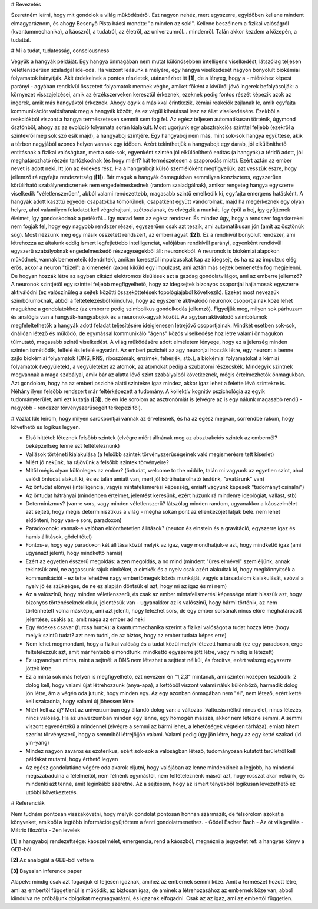 
# Bevezetés

Szeretném leírni, hogy mit gondolok a világ működéséről. Ezt nagyon nehéz, mert egyszerre, egyidőben kellene mindent elmagyaráznom, és ahogy Besenyő Pista bácsi mondta: "a minden az sok!". Kellene beszélnem a fizikai valóságról (kvantummechanika), a káoszról, a tudatról, az életről, az univerzumról... mindenről. Talán akkor kezdem a közepén, a tudattal.

# Mi a tudat, tudatosság, consciousness

Vegyük a hangyák példáját. Egy hangya önmagában nem mutat különösebben intelligens viselkedést, látszólag teljesen véletlenszerűen szaladgál ide-oda. Ha viszont leásunk a mélyére, egy hangya viselkedését nagyon bonyolult biokémiai folyamatok irányítják. Akit érdekelnek a pontos részletek, utánanézhet itt **[1]**, de a lényeg, hogy a - miénkhez képest parányi - agyában rendkívül összetett folyamatok mennek végbe, amiket főként a kívülről jövő ingerek befolyásolják: a környezet visszajelzései, amik az érzékszerveken keresztül érkeznek, ezeknek pedig fontos részét képezik azok az ingerek, amik más hangyáktól érkeznek. Ahogy egyik a másikkal érintkezik, kémiai reakciók zajlanak le, amik egyfajta kommunikációt valósítanak meg a hangyák között, és ez végül kihatással lesz az állat viselkedésére. Ezekből a reakciókból viszont a hangya természetesen semmit sem fog fel. Az egész teljesen automatikusan történik, úgymond ösztönből, ahogy az az evolúció folyamata során kialakult.
Most ugorjunk egy absztrakciós szinttel feljebb (ezekről a szintekről még sok szó esik majd), a hangyaboj szintjére. Egy hangyaboj nem más, mint sok-sok hangya együttese, akik a térben nagyjából azonos helyen vannak egy időben. Azért tekinthetjük a hangyabojt egy darab, jól elkülöníthető entitásnak a fizikai valóságban, mert a sok-sok, egyenként szintén jól elkülöníthető entitás (a hangyák) a téridő adott, jól meghatározható részén tartózkodnak (és hogy miért? hát természetesen a szaporodás miatt). Ezért aztán az ember nevet is adott neki. 
Itt jön az érdekes rész. Ha a hangyabojt külső szemlélőként megfigyeljük, azt vesszük észre, hogy jellemző rá egyfajta rendezettség (**[1]**). Bár maguk a hangyák önmagukban semmilyen konzisztens, egyszerűen körülírható szabályrendszernek nem engedelmeskednek (random szaladgálnak), amikor rengeteg hangya egyszerre viselkedik "véletlenszerűen", abból valami rendezettebb, magasabb szintű emelkedik ki, egyfajta emergens hatásként. A hangyák adott kaszttú egyedei csapatokba tömörülnek, csapatként együtt vándorolnak, majd ha megérkeznek egy olyan helyre, ahol valamilyen feladatot kell végrehajtani, szétoszlanak, és elvégzik a munkát. Így épül a boj, így gyűjtenek élelmet, így gondoskodnak a petékről... így marad fenn az egész rendszer. És mindez úgy, hogy a rendszer fogaskerekei nem fogják fel, hogy egy nagyobb rendszer részei, egyszerűen csak azt teszik, ami automatikusan jön (amit az ösztönük súg).
Most nézzünk meg egy másik összetett rendszert, az emberi agyat (**[2]**). Ez a rendkívül bonyolult rendszer, ami létrehozza az általunk eddig ismert legfejlettebb intelligenciát, valójában rendkívül parányi, egyenként rendkívül egyszerű szabályoknak engedelmeskedő részegységekből áll: neuronokból. A neuronok is biokémiai alapokon működnek, vannak bemeneteik (dendritek), amiken keresztül impulzusokat kap az idegsejt, és ha ez az impulzus elég erős, akkor a neuron "tüzel": a kimenetén (axon) kiküld egy impulzust, ami aztán más sejtek bemenetén fog megjelenni.
De hogyan hozzák létre az agyban cikázó elektromos kisülések azt a gazdag gondolatvilágot, ami az emberre jellemző? A neuronok szintjétől egy szinttel feljebb megfigyelhető, hogy az idegsejtek bizonyos csoportjai hajlamosak egyszerre aktiválódni (ez valószínűleg a sejtek közötti összeköttetések topológiájából következik). Ezeket most nevezzük szimbólumoknak, abból a feltételezésből kiindulva, hogy az egyszerre aktiválódó neuronok csoportjainak köze lehet magukhoz a gondolatokhoz (az emberre pedig szimbolikus gondolkodás jellemző).
Figyeljük meg, milyen sok párhuzam és analógia van a hangyák-hangyabojok és a neuronok-agyak között. Az agyban aktiválódó szimbólumok megfeleltethetők a hangyák adott feladat teljesítésére ideiglenesen létrejövő csoportjainak. Mindkét esetben sok-sok, önállóan létező és működő, de egymással kommunikáló "ágens" közös viselkedése hoz létre valami önmagukon túlmutató, magasabb szintű viselkedést. A világ működésére adott elméletem lényege, hogy ez a jelenség minden szinten ismétlődik, felfelé és lefelé egyaránt. Az emberi pszichét az agy neuronjai hozzák létre, egy neuront a benne zajló biokémiai folyamatok (DNS, RNS, riboszómák, enzimek, fehérjék, stb.), a biokémiai folyamatokat a kémiai folyamatok (vegyületek), a vegyületeket az atomok, az atomokat pedig a szubatomi részecskék. Mindegyik szintnek megvannak a maga szabályai, amik bár az alatta lévő szint szabályaiból következnek, mégis értelmezhetők önmagukban.
Azt gondolom, hogy ha az emberi psziché alatti szintekre igaz mindez, akkor igaz lehet a felette lévő szintekre is. Néhány ilyen felsőbb rendszert már feltérképezett a tudomány. A kollektív kognitív pszichológia az egyik tudományterület, ami ezt kutatja (**[3]**), de én ide sorolom az asztronómiát is (elvégre az is egy nálunk magasabb rendű - nagyobb - rendszer törvényszerűségeit térképezi föl).

# Vázlat
Ide leírom, hogy milyen sarokpontjai vannak az érvelésnek, és ha az egész megvan, sorrendbe rakom, hogy követhető és logikus legyen.

- Első hittétel: léteznek felsőbb szintek (elvégre miért állnának meg az absztrakciós szintek az embernél? beképzeltség lenne ezt feltételeznünk)
- Vallások történeti kialakulása (a felsőbb szintek törvényszerűségeinek való megismerésre tett kísérlet)
- Miért jó nekünk, ha rájövünk a felsőbb szintek törvényeire?
- Mitől mégis olyan különleges az ember? (öntudat, welcome to the middle, talán mi vagyunk az egyetlen szint, ahol valódi öntudat alakult ki, és ez talán amiatt van, mert jól körülhatárolható testünk, "avatárunk" van)
- Az öntudat előnyei (intelligencia, vagyis mintafelismerési képesség, emiatt vagyunk képesek "tudományt csinálni")
- Az öntudat hátrányai (mindenben értelmet, jelentést keresünk, ezért húzunk rá mindenre ideológiát, vallást, stb)
- Determinizmus? (van-e sors, vagy minden véletlenszerű? látszólag minden random, ugyanakkor a káoszelmélet azt sejteti, hogy mégis determinisztikus a világ - mégha sokan pont az ellenkezőjét látják bele. nem lehet eldönteni, hogy van-e sors, paradoxon)
- Paradoxonok: vannak-e valóban eldönthetetlen állítások? (neuton és einstein és a gravitáció, egyszerre igaz és hamis állítások, gödel tétel)
- Fontos-e, hogy egy paradoxon két állítása közül melyik az igaz, vagy mondhatjuk-e azt, hogy mindkettő igaz (ami ugyanazt jelenti, hogy mindkettő hamis)
- Ezért az egyetlen ésszerű megoldás: a zen megoldás, a no mind (mindent "üres elmével" szemléljünk, annak tekintsük ami, ne aggassunk rájuk címkéket, a címkék és a nyelv csak azért alakultak ki, hogy megkönnyítsék a kommunikációt - ez tette lehetővé nagy embertömegek közös munkáját, vagyis a társadalom kialakulását, szóval a nyelv jó és szükséges, de ne ez alapján döntsük el azt, hogy mi az igaz és mi nem)
- Az a valószínű, hogy minden véletlenszerű, és csak az ember mintafelismerési képessége miatt hisszük azt, hogy bizonyos történéseknek okuk, jelentésük van - ugyanakkor az is valószínű, hogy bármi történik, az nem történhetett volna másképp, ami azt jelenti, hogy létezhet sors, de egy ember sorsának nincs előre meghatározott jelentése, csakis az, amit maga az ember ad neki

- Egy érdekes csavar (furcsa hurok): a kvantummechanika szerint a fizikai valóságot a tudat hozza létre (hogy melyik szintű tudat? azt nem tudni, de az biztos, hogy az ember tudata képes erre)
- Nem lehet megmondani, hogy a fizikai valóság és a tudat közül melyik létezett hamarabb (ez egy paradoxon, ergo feltételezzük azt, amit már fentebb elmondtunk: mindkettő egyszerre jött létre, vagy mindig is létezett)
- Ez ugyanolyan minta, mint a sejtnél: a DNS nem létezhet a sejttest nélkül, és fordítva, ezért valszeg egyszerre jöttek létre
- Ez a minta sok más helyen is megfigyelhető, ezt nevezem én "1,2,3" mintának, ami szintén középen kezdődik: 2 dolog kell, hogy valami újat létrehozzunk (anya-apa), a kettőből viszont valami náluk különböző, harmadik dolog jön létre, ám a végén oda jutunk, hogy minden egy. Az egy azonban önmagában nem "él", nem létező, ezért ketté kell szakadnia, hogy valami új jöhessen létre
- Miért kell az új? Mert az univerzumban egy állandó dolog van: a változás. Változás nélkül nincs élet, nincs létezés, nincs valóság. Ha az univerzumban minden egy lenne, egy homogén massza, akkor nem létezne semmi. A semmi viszont egyenértékű a mindennel (elvégre a semmi az bármi lehet, a lehetőségek végtelen tárháza), emiatt hitem szerint törvényszerű, hogy a semmiből létrejöjjön valami. Valami pedig úgy jön létre, hogy az egy ketté szakad (ld. yin-yang)
- Mindez nagyon zavaros és ezoterikus, ezért sok-sok a valóságban létező, tudományosan kutatott területről kell példákat mutatni, hogy érthető legyen

- Az egész gondolatlánc végére oda akarok eljutni, hogy valójában az lenne mindenkinek a legjobb, ha mindenki megszabadulna a félelmeitől, nem félnénk egymástól, nem feltételeznénk másról azt, hogy rosszat akar nekünk, és mindenki azt tenné, amit leginkább szeretne. Az a sejtésem, hogy az ismert tényekből logikusan levezethető ez utóbbi következtetés.

# Referenciák

Nem tudnám pontosan visszakövetni, hogy melyik gondolat pontosan honnan származik, de felsorolom azokat a könyveket, amikből a legtöbb információt gyűjtöttem a fenti gondolatmenethez.
- Gödel Escher Bach
- Az öt világvallás
- Mátrix filozófia
- Zen levelek

**[1]**
a hangyaboj rendezettsége: káoszelmélet, emergencia, rend a káoszból, megnézni a jegyzetet
ref: a hangyás könyv a GEB-ből

**[2]**
Az analógiát a GEB-ből vettem

**[3]**
Bayesian inference paper

Alapelv: mindig csak azt fogadjuk el teljesen igaznak, amihez az embernek semmi köze. Amit a természet hozott létre, ami az embertől függetlenül is működik, az biztosan igaz, de aminek a létrehozásához az embernek köze van, abból kiindulva ne próbáljunk dolgokat megmagyarázni, és igaznak elfogadni. Csak az az igaz, ami az embertől független.
